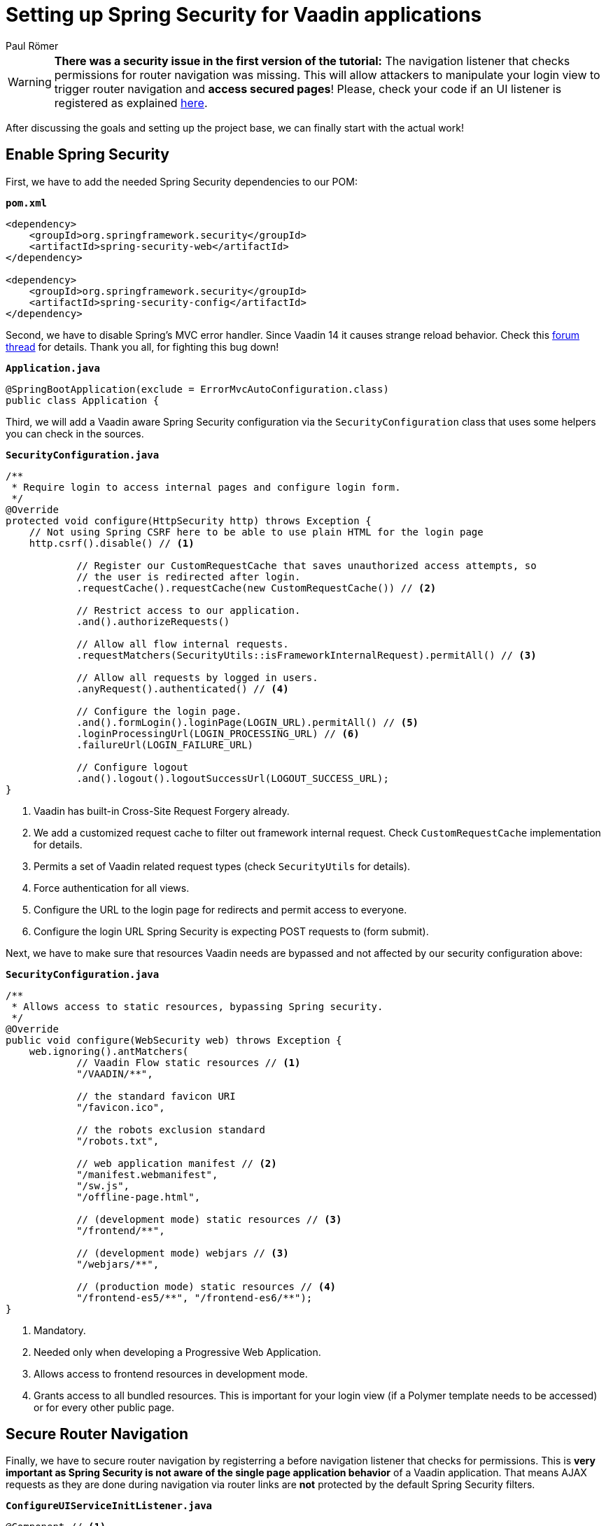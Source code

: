 = Setting up Spring Security for Vaadin applications
:title: Setting up Spring Security for Vaadin applications
:author: Paul Römer
:type: text
:tags: Spring, Spring Boot
:description: How to add the Spring Security dependency and redirect unauthenticated users to a login page. 
:repo: https://github.com/vaadin-learning-center/spring-secured-vaadin
:linkattrs:
:imagesdir: ./images

[WARNING]
*There was a security issue in the first version of the tutorial:* The navigation listener that checks permissions for router navigation was missing. This will allow attackers to manipulate your login view to trigger router navigation and *access secured pages*! Please, check your code if an UI listener is registered as explained link:#_secure_router_navigation[here].

After discussing the goals and setting up the project base, we can finally start with the actual work!

== Enable Spring Security
First, we have to add the needed Spring Security dependencies to our POM:

.`*pom.xml*`
[source,xml]
----
<dependency>
    <groupId>org.springframework.security</groupId>
    <artifactId>spring-security-web</artifactId>
</dependency>

<dependency>
    <groupId>org.springframework.security</groupId>
    <artifactId>spring-security-config</artifactId>
</dependency>
----

Second, we have to disable Spring's MVC error handler. Since Vaadin 14 it causes strange reload behavior. Check this link:https://vaadin.com/forum/thread/17784869/vaadin-14-with-spring-security-login-page-not-loading[forum thread] for details. Thank you all, for fighting this bug down!

.`*Application.java*`
[source,java,linenums]
----
@SpringBootApplication(exclude = ErrorMvcAutoConfiguration.class)
public class Application {
----

Third, we will add a Vaadin aware Spring Security configuration via the `SecurityConfiguration` class that uses some helpers you can check in the sources.

.`*SecurityConfiguration.java*`
[source,java,linenums]
----
/**
 * Require login to access internal pages and configure login form.
 */
@Override
protected void configure(HttpSecurity http) throws Exception {
    // Not using Spring CSRF here to be able to use plain HTML for the login page
    http.csrf().disable() // <1>

            // Register our CustomRequestCache that saves unauthorized access attempts, so
            // the user is redirected after login.
            .requestCache().requestCache(new CustomRequestCache()) // <2>

            // Restrict access to our application.
            .and().authorizeRequests()

            // Allow all flow internal requests.
            .requestMatchers(SecurityUtils::isFrameworkInternalRequest).permitAll() // <3>

            // Allow all requests by logged in users.
            .anyRequest().authenticated() // <4>

            // Configure the login page.
            .and().formLogin().loginPage(LOGIN_URL).permitAll() // <5>
            .loginProcessingUrl(LOGIN_PROCESSING_URL) // <6>
            .failureUrl(LOGIN_FAILURE_URL)

            // Configure logout
            .and().logout().logoutSuccessUrl(LOGOUT_SUCCESS_URL);
}
----
<1> Vaadin has built-in Cross-Site Request Forgery already.
<2> We add a customized request cache to filter out framework internal request. Check `CustomRequestCache` implementation for details.
<3> Permits a set of Vaadin related request types (check `SecurityUtils` for details).
<4> Force authentication for all views.
<5> Configure the URL to the login page for redirects and permit access to everyone.
<6> Configure the login URL Spring Security is expecting POST requests to (form submit).

Next, we have to make sure that resources Vaadin needs are bypassed and not affected by our security configuration above:

.`*SecurityConfiguration.java*`
[source,java,linenums]
----
/**
 * Allows access to static resources, bypassing Spring security.
 */
@Override
public void configure(WebSecurity web) throws Exception {
    web.ignoring().antMatchers(
            // Vaadin Flow static resources // <1>
            "/VAADIN/**",

            // the standard favicon URI
            "/favicon.ico",

            // the robots exclusion standard
            "/robots.txt",

            // web application manifest // <2>
            "/manifest.webmanifest",
            "/sw.js",
            "/offline-page.html",

            // (development mode) static resources // <3>
            "/frontend/**",

            // (development mode) webjars // <3>
            "/webjars/**",

            // (production mode) static resources // <4>
            "/frontend-es5/**", "/frontend-es6/**");
}
----
<1> Mandatory.
<2> Needed only when developing a Progressive Web Application.
<3> Allows access to frontend resources in development mode.
<4> Grants access to all bundled resources. This is important for your login view (if a Polymer template needs to be accessed) or for every other public page.

== Secure Router Navigation
Finally, we have to secure router navigation by registerring a before navigation listener that checks for permissions. This is *very important as Spring Security is not aware of the single page application behavior* of a Vaadin application. That means AJAX requests as they are done during navigation via router links are *not* protected by the default Spring Security filters.

.`*ConfigureUIServiceInitListener.java*`
[source,java,linenums]
----
@Component // <1>
public class ConfigureUIServiceInitListener implements VaadinServiceInitListener { // <1>

    @Override
    public void serviceInit(ServiceInitEvent event) {
        event.getSource().addUIInitListener(uiEvent -> {
        final UI ui = uiEvent.getUI();
        ui.addBeforeEnterListener(this::beforeEnter); // <2>
        });
    }

    /**
     * Reroutes the user if (s)he is not authorized to access the view.
     *
     * @param event
     *            before navigation event with event details
     */
    private void beforeEnter(BeforeEnterEvent event) {
        if (!LoginView.class.equals(event.getNavigationTarget()) // <3>
            && !SecurityUtils.isUserLoggedIn()) { // <4>
            event.rerouteTo(LoginView.class); // <5>
        }
    }
}
----

<1> Allows adding the navigation listener globally to all UI instances by using a service init listener. Spring takes care of registering it.
<2> Adds the before enter listener.
<3> Ignores the login view itself.
<4> Only redirects if user is not logged in. See below.
<5> Actual rerouting the login view if needed.

.`*SecurityUtils.java*`
[source,java,linenums]
----
static boolean isUserLoggedIn() {
    Authentication authentication = SecurityContextHolder.getContext().getAuthentication(); // <1>
    return authentication != null // <2>
            && !(authentication instanceof AnonymousAuthenticationToken) // <3>
            && authentication.isAuthenticated(); // <4>
}
----
<1> Gets the authentication token from the security context.
<2> Fail if no authentication is available.
<3> Fail for anonymous authentication tokens. Spring Security will add this type of token if all other authentication mechanism failed by default.
<4> Fail if the authentication token is available but is not authenticated.

Once again, run `mvn spring-boot:run` to build and start the web application and notice the redirection to /login. So far, so good.

